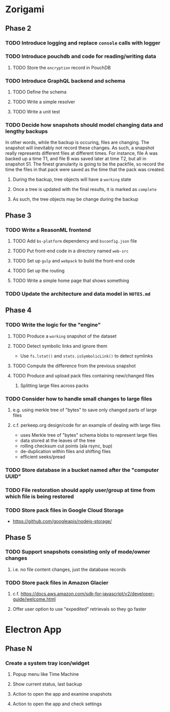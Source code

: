 * Zorigami
** Phase 2
*** TODO Introduce logging and replace =console= calls with logger
*** TODO Introduce pouchdb and code for reading/writing data
**** TODO Store the ~encryption~ record in PouchDB
*** TODO Introduce GraphQL backend and schema
**** TODO Define the schema
**** TODO Write a simple resolver
**** TODO Write a unit test
*** TODO Decide how snapshots should model changing data and lengthy backups
In other words, while the backup is occuring, files are changing. The
snapshot will inevitably not record these changes. As such, a snapshot
really represents different files at different times. For instance, file A
was backed up a time T1, and file B was saved later at time T2, but all in
snapshot S1. The finest granularity is going to be the packfile, so record
the time the files in that pack were saved as the time that the pack was
created.
**** During the backup, tree objects will have a ~working~ state
**** Once a tree is updated with the final results, it is marked as ~complete~
**** As such, the tree objects may be change during the backup

** Phase 3
*** TODO Write a ReasonML frontend
**** TODO Add =bs-platform= dependency and =bsconfig.json= file
**** TODO Put front-end code in a directory named =web-src=
**** TODO Set up =gulp= and =webpack= to build the front-end code
**** TODO Set up the routing
**** TODO Write a simple home page that shows something
*** TODO Update the architecture and data model in =NOTES.md=
** Phase 4
*** TODO Write the logic for the "engine"
**** TODO Produce a ~working~ snapshot of the dataset
**** TODO Detect symbolic links and ignore them
- Use =fs.lstat()= and =stats.isSymbolicLink()= to detect symlinks
**** TODO Compute the difference from the previous snapshot
**** TODO Produce and upload pack files containing new/changed files
***** Splitting large files across packs
*** TODO Consider how to handle small changes to large files
**** e.g. using merkle tree of "bytes" to save only changed parts of large files
**** c.f. perkeep.org design/code for an example of dealing with large files
- uses Merkle tree of "bytes" schema blobs to represent large files
- data stored at the leaves of the tree
- rolling checksum cut points (ala rsync, bup)
- de-duplication within files and shifting files
- efficient seeks/pread
*** TODO Store database in a bucket named after the "computer UUID"
*** TODO File restoration should apply user/group at time from which file is being restored
*** TODO Store pack files in Google Cloud Storage
- https://github.com/googleapis/nodejs-storage/
** Phase 5
*** TODO Support snapshots consisting only of mode/owner changes
**** i.e. no file content changes, just the database records
*** TODO Store pack files in Amazon Glacier
**** c.f. https://docs.aws.amazon.com/sdk-for-javascript/v2/developer-guide/welcome.html
**** Offer user option to use "expedited" retrievals so they go faster

* Electron App
** Phase N
*** Create a system tray icon/widget
**** Popup menu like Time Machine
**** Show current status, last backup
**** Action to open the app and examine snapshots
**** Action to open the app and check settings
